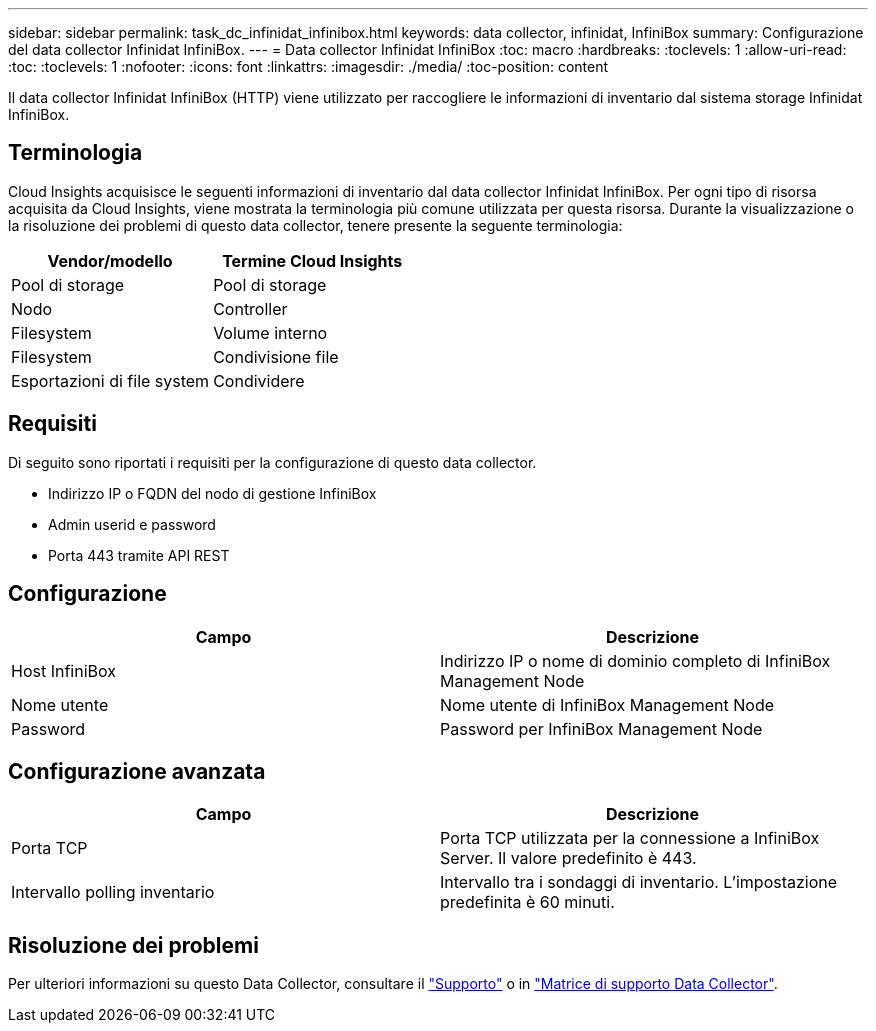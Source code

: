 ---
sidebar: sidebar 
permalink: task_dc_infinidat_infinibox.html 
keywords: data collector, infinidat, InfiniBox 
summary: Configurazione del data collector Infinidat InfiniBox. 
---
= Data collector Infinidat InfiniBox
:toc: macro
:hardbreaks:
:toclevels: 1
:allow-uri-read: 
:toc: 
:toclevels: 1
:nofooter: 
:icons: font
:linkattrs: 
:imagesdir: ./media/
:toc-position: content


[role="lead"]
Il data collector Infinidat InfiniBox (HTTP) viene utilizzato per raccogliere le informazioni di inventario dal sistema storage Infinidat InfiniBox.



== Terminologia

Cloud Insights acquisisce le seguenti informazioni di inventario dal data collector Infinidat InfiniBox. Per ogni tipo di risorsa acquisita da Cloud Insights, viene mostrata la terminologia più comune utilizzata per questa risorsa. Durante la visualizzazione o la risoluzione dei problemi di questo data collector, tenere presente la seguente terminologia:

[cols="2*"]
|===
| Vendor/modello | Termine Cloud Insights 


| Pool di storage | Pool di storage 


| Nodo | Controller 


| Filesystem | Volume interno 


| Filesystem | Condivisione file 


| Esportazioni di file system | Condividere 
|===


== Requisiti

Di seguito sono riportati i requisiti per la configurazione di questo data collector.

* Indirizzo IP o FQDN del nodo di gestione InfiniBox
* Admin userid e password
* Porta 443 tramite API REST




== Configurazione

[cols="2*"]
|===
| Campo | Descrizione 


| Host InfiniBox | Indirizzo IP o nome di dominio completo di InfiniBox Management Node 


| Nome utente | Nome utente di InfiniBox Management Node 


| Password | Password per InfiniBox Management Node 
|===


== Configurazione avanzata

[cols="2*"]
|===
| Campo | Descrizione 


| Porta TCP | Porta TCP utilizzata per la connessione a InfiniBox Server. Il valore predefinito è 443. 


| Intervallo polling inventario | Intervallo tra i sondaggi di inventario. L'impostazione predefinita è 60 minuti. 
|===


== Risoluzione dei problemi

Per ulteriori informazioni su questo Data Collector, consultare il link:concept_requesting_support.html["Supporto"] o in link:https://docs.netapp.com/us-en/cloudinsights/CloudInsightsDataCollectorSupportMatrix.pdf["Matrice di supporto Data Collector"].
